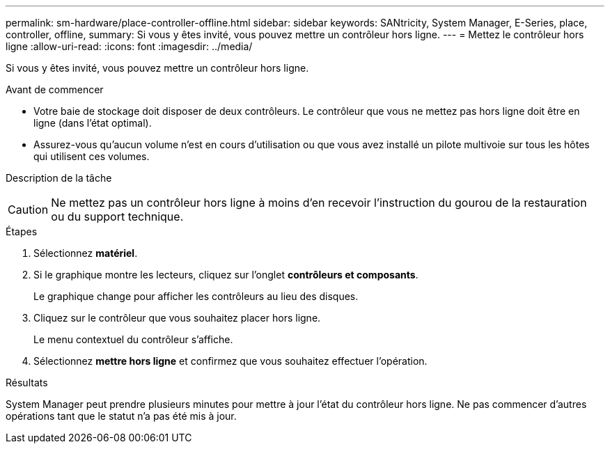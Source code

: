 ---
permalink: sm-hardware/place-controller-offline.html 
sidebar: sidebar 
keywords: SANtricity, System Manager, E-Series, place, controller, offline, 
summary: Si vous y êtes invité, vous pouvez mettre un contrôleur hors ligne. 
---
= Mettez le contrôleur hors ligne
:allow-uri-read: 
:icons: font
:imagesdir: ../media/


[role="lead"]
Si vous y êtes invité, vous pouvez mettre un contrôleur hors ligne.

.Avant de commencer
* Votre baie de stockage doit disposer de deux contrôleurs. Le contrôleur que vous ne mettez pas hors ligne doit être en ligne (dans l'état optimal).
* Assurez-vous qu'aucun volume n'est en cours d'utilisation ou que vous avez installé un pilote multivoie sur tous les hôtes qui utilisent ces volumes.


.Description de la tâche
++ ++

[CAUTION]
====
Ne mettez pas un contrôleur hors ligne à moins d'en recevoir l'instruction du gourou de la restauration ou du support technique.

====
.Étapes
. Sélectionnez *matériel*.
. Si le graphique montre les lecteurs, cliquez sur l'onglet *contrôleurs et composants*.
+
Le graphique change pour afficher les contrôleurs au lieu des disques.

. Cliquez sur le contrôleur que vous souhaitez placer hors ligne.
+
Le menu contextuel du contrôleur s'affiche.

. Sélectionnez *mettre hors ligne* et confirmez que vous souhaitez effectuer l'opération.


.Résultats
System Manager peut prendre plusieurs minutes pour mettre à jour l'état du contrôleur hors ligne. Ne pas commencer d'autres opérations tant que le statut n'a pas été mis à jour.
